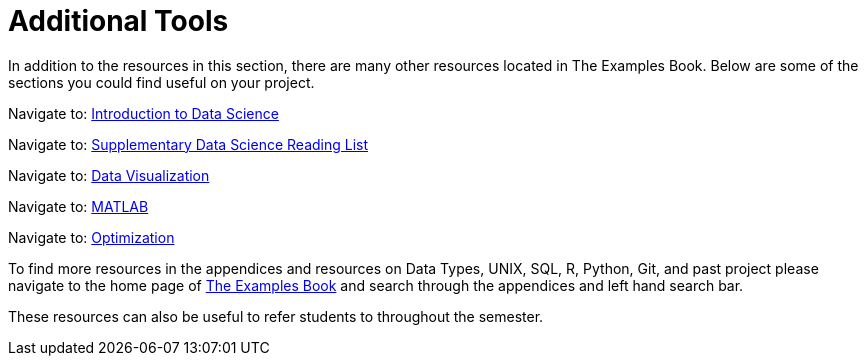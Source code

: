 = Additional Tools

In addition to the resources in this section, there are many other resources located in The Examples Book. Below are some of the sections you could find useful on your project.

Navigate to: link:https://the-examples-book.com/data-science/intro-to-ds/introduction[Introduction to Data Science]

Navigate to: link:https://the-examples-book.com/data-science/ds-resources/introduction[Supplementary Data Science Reading List]

// Can't find updated link // 
// Navigate to: link:https://the-examples-book.com/prodigy/introduction[Prodigy Annotation]

// Can't find updated link // 
// Navigate to: link:https://the-examples-book.com/geo/map_basics[Geospatial Analytics]

Navigate to: link:https://the-examples-book.com/data-science/data-visualization/introduction[Data Visualization]

Navigate to: link:https://the-examples-book.com/data-science/matlab/introduction[MATLAB]

Navigate to: link:https://the-examples-book.com/data-science/optimization/introduction[Optimization]

// Can't find updated link // 
// Navigate to: link:https://the-examples-book.com/nlp/introduction[Natural Language Processing]


To find more resources in the appendices and resources on Data Types, UNIX, SQL, R, Python, Git, and past project please navigate to the home page of link:https://the-examples-book.com/[The Examples Book] and search through the appendices and left hand search bar. 

These resources can also be useful to refer students to throughout the semester.
